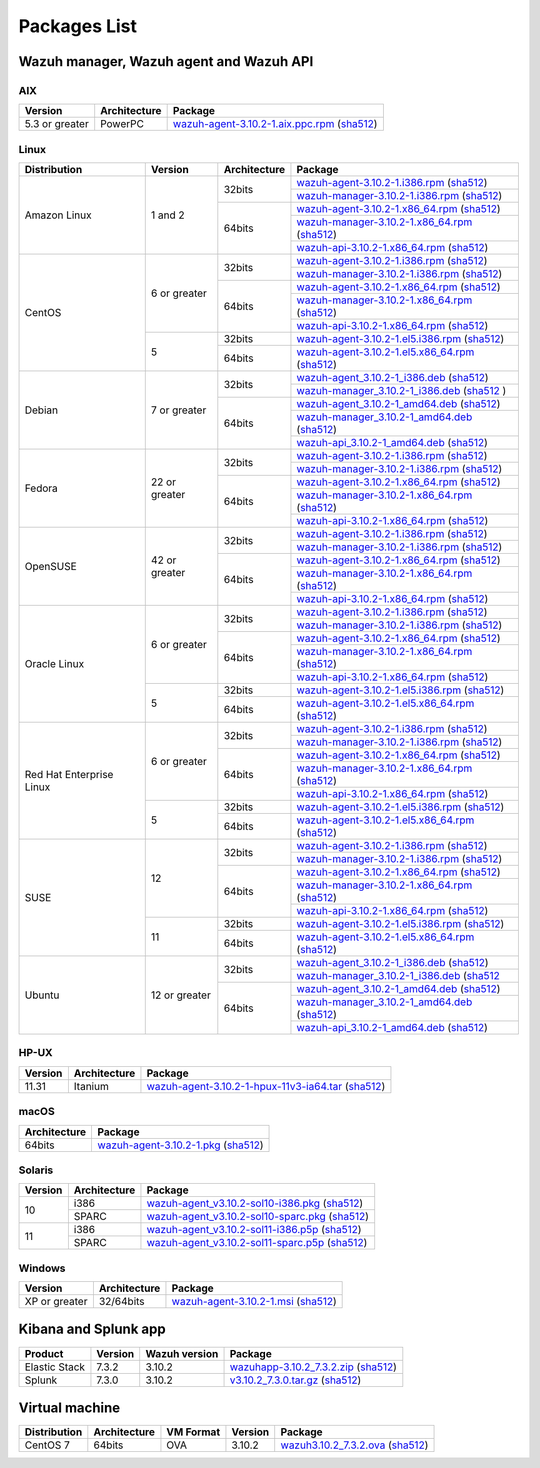 .. Copyright (C) 2019 Wazuh, Inc.

.. _packages:

Packages List
=============

Wazuh manager, Wazuh agent and Wazuh API
----------------------------------------

AIX
^^^
+-----------------+--------------+---------------------------------------------------------------------------------------------------------------------------------------------------------------------------------------------------------------------------------------+
| Version         | Architecture | Package                                                                                                                                                                                                                               |
+=================+==============+=======================================================================================================================================================================================================================================+
| 5.3 or greater  |    PowerPC   | `wazuh-agent-3.10.2-1.aix.ppc.rpm <https://packages.wazuh.com/3.x/aix/wazuh-agent-3.10.2-1.aix.ppc.rpm>`_ (`sha512 <https://packages.wazuh.com/3.x/checksums/3.10.2/wazuh-agent-3.10.2-1.aix.ppc.rpm.sha512>`__)                      |
+-----------------+--------------+---------------------------------------------------------------------------------------------------------------------------------------------------------------------------------------------------------------------------------------+


Linux
^^^^^

+--------------------+----------------+--------------+-------------------------------------------------------------------------------------------------------------------------------------------------------------------------------------------------------------------------------------------+
| Distribution       | Version        | Architecture | Package                                                                                                                                                                                                                                   |
+====================+================+==============+===========================================================================================================================================================================================================================================+
|                    |                |              | `wazuh-agent-3.10.2-1.i386.rpm <https://packages.wazuh.com/3.x/yum/wazuh-agent-3.10.2-1.i386.rpm>`_ (`sha512 <https://packages.wazuh.com/3.x/checksums/3.10.2/wazuh-agent-3.10.2-1.i386.rpm.sha512>`__)                                   |
+                    +                +    32bits    +-------------------------------------------------------------------------------------------------------------------------------------------------------------------------------------------------------------------------------------------+
|                    |                |              | `wazuh-manager-3.10.2-1.i386.rpm <https://packages.wazuh.com/3.x/yum/wazuh-manager-3.10.2-1.i386.rpm>`_ (`sha512 <https://packages.wazuh.com/3.x/checksums/3.10.2/wazuh-manager-3.10.2-1.i386.rpm.sha512>`__)                             |
+ Amazon Linux       +  1 and 2       +--------------+-------------------------------------------------------------------------------------------------------------------------------------------------------------------------------------------------------------------------------------------+
|                    |                |              | `wazuh-agent-3.10.2-1.x86_64.rpm <https://packages.wazuh.com/3.x/yum/wazuh-agent-3.10.2-1.x86_64.rpm>`_ (`sha512 <https://packages.wazuh.com/3.x/checksums/3.10.2/wazuh-agent-3.10.2-1.x86_64.rpm.sha512>`__)                             |
+                    +                +    64bits    +-------------------------------------------------------------------------------------------------------------------------------------------------------------------------------------------------------------------------------------------+
|                    |                |              | `wazuh-manager-3.10.2-1.x86_64.rpm <https://packages.wazuh.com/3.x/yum/wazuh-manager-3.10.2-1.x86_64.rpm>`_ (`sha512 <https://packages.wazuh.com/3.x/checksums/3.10.2/wazuh-manager-3.10.2-1.x86_64.rpm.sha512>`__)                       |
+                    +                +              +-------------------------------------------------------------------------------------------------------------------------------------------------------------------------------------------------------------------------------------------+
|                    |                |              | `wazuh-api-3.10.2-1.x86_64.rpm <https://packages.wazuh.com/3.x/yum/wazuh-api-3.10.2-1.x86_64.rpm>`_ (`sha512 <https://packages.wazuh.com/3.x/checksums/3.10.2/wazuh-api-3.10.2-1.x86_64.rpm.sha512>`__)                                   |
+--------------------+----------------+--------------+-------------------------------------------------------------------------------------------------------------------------------------------------------------------------------------------------------------------------------------------+
|                    |                |              | `wazuh-agent-3.10.2-1.i386.rpm <https://packages.wazuh.com/3.x/yum/wazuh-agent-3.10.2-1.i386.rpm>`_ (`sha512 <https://packages.wazuh.com/3.x/checksums/3.10.2/wazuh-agent-3.10.2-1.i386.rpm.sha512>`__)                                   |
+                    +                +    32bits    +-------------------------------------------------------------------------------------------------------------------------------------------------------------------------------------------------------------------------------------------+
|                    |                |              | `wazuh-manager-3.10.2-1.i386.rpm <https://packages.wazuh.com/3.x/yum/wazuh-manager-3.10.2-1.i386.rpm>`_ (`sha512 <https://packages.wazuh.com/3.x/checksums/3.10.2/wazuh-manager-3.10.2-1.i386.rpm.sha512>`__)                             |
+ CentOS             +  6 or greater  +--------------+-------------------------------------------------------------------------------------------------------------------------------------------------------------------------------------------------------------------------------------------+
|                    |                |              | `wazuh-agent-3.10.2-1.x86_64.rpm <https://packages.wazuh.com/3.x/yum/wazuh-agent-3.10.2-1.x86_64.rpm>`_ (`sha512 <https://packages.wazuh.com/3.x/checksums/3.10.2/wazuh-agent-3.10.2-1.x86_64.rpm.sha512>`__)                             |
+                    +                +    64bits    +-------------------------------------------------------------------------------------------------------------------------------------------------------------------------------------------------------------------------------------------+
|                    |                |              | `wazuh-manager-3.10.2-1.x86_64.rpm <https://packages.wazuh.com/3.x/yum/wazuh-manager-3.10.2-1.x86_64.rpm>`_ (`sha512 <https://packages.wazuh.com/3.x/checksums/3.10.2/wazuh-manager-3.10.2-1.x86_64.rpm.sha512>`__)                       |
+                    +                +              +-------------------------------------------------------------------------------------------------------------------------------------------------------------------------------------------------------------------------------------------+
|                    |                |              | `wazuh-api-3.10.2-1.x86_64.rpm <https://packages.wazuh.com/3.x/yum/wazuh-api-3.10.2-1.x86_64.rpm>`_ (`sha512 <https://packages.wazuh.com/3.x/checksums/3.10.2/wazuh-api-3.10.2-1.x86_64.rpm.sha512>`__)                                   |
+                    +----------------+--------------+-------------------------------------------------------------------------------------------------------------------------------------------------------------------------------------------------------------------------------------------+
|                    |                |    32bits    | `wazuh-agent-3.10.2-1.el5.i386.rpm <https://packages.wazuh.com/3.x/yum/5/i386/wazuh-agent-3.10.2-1.el5.i386.rpm>`_ (`sha512 <https://packages.wazuh.com/3.x/checksums/3.10.2/wazuh-agent-3.10.2-1.el5.i386.rpm.sha512>`__)                |
+                    +  5             +--------------+-------------------------------------------------------------------------------------------------------------------------------------------------------------------------------------------------------------------------------------------+
|                    |                |    64bits    | `wazuh-agent-3.10.2-1.el5.x86_64.rpm <https://packages.wazuh.com/3.x/yum/5/x86_64/wazuh-agent-3.10.2-1.el5.x86_64.rpm>`_ (`sha512 <https://packages.wazuh.com/3.x/checksums/3.10.2/wazuh-agent-3.10.2-1.el5.x86_64.rpm.sha512>`__)        |
+--------------------+----------------+--------------+-------------------------------------------------------------------------------------------------------------------------------------------------------------------------------------------------------------------------------------------+
|                    |                |              | `wazuh-agent_3.10.2-1_i386.deb <https://packages.wazuh.com/3.x/apt/pool/main/w/wazuh-agent/wazuh-agent_3.10.2-1_i386.deb>`_ (`sha512 <https://packages.wazuh.com/3.x/checksums/3.10.2/wazuh-agent_3.10.2-1_i386.deb.sha512>`__)           |
+                    +                +    32bits    +-------------------------------------------------------------------------------------------------------------------------------------------------------------------------------------------------------------------------------------------+
|                    |                |              | `wazuh-manager_3.10.2-1_i386.deb <https://packages.wazuh.com/3.x/apt/pool/main/w/wazuh-manager/wazuh-manager_3.10.2-1_i386.deb>`_ (`sha512 <https://packages.wazuh.com/3.x/checksums/3.10.2/wazuh-manager_3.10.2-1_i386.deb.sha512>`__ )  |
+ Debian             +  7 or greater  +--------------+-------------------------------------------------------------------------------------------------------------------------------------------------------------------------------------------------------------------------------------------+
|                    |                |              | `wazuh-agent_3.10.2-1_amd64.deb <https://packages.wazuh.com/3.x/apt/pool/main/w/wazuh-agent/wazuh-agent_3.10.2-1_amd64.deb>`_ (`sha512 <https://packages.wazuh.com/3.x/checksums/3.10.2/wazuh-agent_3.10.2-1_amd64.deb.sha512>`__)        |
+                    +                +    64bits    +-------------------------------------------------------------------------------------------------------------------------------------------------------------------------------------------------------------------------------------------+
|                    |                |              | `wazuh-manager_3.10.2-1_amd64.deb <https://packages.wazuh.com/3.x/apt/pool/main/w/wazuh-manager/wazuh-manager_3.10.2-1_amd64.deb>`_ (`sha512 <https://packages.wazuh.com/3.x/checksums/3.10.2/wazuh-manager_3.10.2-1_amd64.deb.sha512>`__)|
+                    +                +              +-------------------------------------------------------------------------------------------------------------------------------------------------------------------------------------------------------------------------------------------+
|                    |                |              | `wazuh-api_3.10.2-1_amd64.deb <https://packages.wazuh.com/3.x/apt/pool/main/w/wazuh-api/wazuh-api_3.10.2-1_amd64.deb>`_ (`sha512 <https://packages.wazuh.com/3.x/checksums/3.10.2/wazuh-api_3.10.2-1_amd64.deb.sha512>`__)                |
+--------------------+----------------+--------------+-------------------------------------------------------------------------------------------------------------------------------------------------------------------------------------------------------------------------------------------+
|                    |                |              | `wazuh-agent-3.10.2-1.i386.rpm <https://packages.wazuh.com/3.x/yum/wazuh-agent-3.10.2-1.i386.rpm>`_ (`sha512 <https://packages.wazuh.com/3.x/checksums/3.10.2/wazuh-agent-3.10.2-1.i386.rpm.sha512>`__)                                   |
+                    +                +    32bits    +-------------------------------------------------------------------------------------------------------------------------------------------------------------------------------------------------------------------------------------------+
|                    |                |              | `wazuh-manager-3.10.2-1.i386.rpm <https://packages.wazuh.com/3.x/yum/wazuh-manager-3.10.2-1.i386.rpm>`_ (`sha512 <https://packages.wazuh.com/3.x/checksums/3.10.2/wazuh-manager-3.10.2-1.i386.rpm.sha512>`__)                             |
+ Fedora             +  22 or greater +--------------+-------------------------------------------------------------------------------------------------------------------------------------------------------------------------------------------------------------------------------------------+
|                    |                |              | `wazuh-agent-3.10.2-1.x86_64.rpm <https://packages.wazuh.com/3.x/yum/wazuh-agent-3.10.2-1.x86_64.rpm>`_ (`sha512 <https://packages.wazuh.com/3.x/checksums/3.10.2/wazuh-agent-3.10.2-1.x86_64.rpm.sha512>`__)                             |
+                    +                +    64bits    +-------------------------------------------------------------------------------------------------------------------------------------------------------------------------------------------------------------------------------------------+
|                    |                |              | `wazuh-manager-3.10.2-1.x86_64.rpm <https://packages.wazuh.com/3.x/yum/wazuh-manager-3.10.2-1.x86_64.rpm>`_ (`sha512 <https://packages.wazuh.com/3.x/checksums/3.10.2/wazuh-manager-3.10.2-1.x86_64.rpm.sha512>`__)                       |
+                    +                +              +-------------------------------------------------------------------------------------------------------------------------------------------------------------------------------------------------------------------------------------------+
|                    |                |              | `wazuh-api-3.10.2-1.x86_64.rpm <https://packages.wazuh.com/3.x/yum/wazuh-api-3.10.2-1.x86_64.rpm>`_ (`sha512 <https://packages.wazuh.com/3.x/checksums/3.10.2/wazuh-api-3.10.2-1.x86_64.rpm.sha512>`__)                                   |
+--------------------+----------------+--------------+-------------------------------------------------------------------------------------------------------------------------------------------------------------------------------------------------------------------------------------------+
|                    |                |              | `wazuh-agent-3.10.2-1.i386.rpm <https://packages.wazuh.com/3.x/yum/wazuh-agent-3.10.2-1.i386.rpm>`_ (`sha512 <https://packages.wazuh.com/3.x/checksums/3.10.2/wazuh-agent-3.10.2-1.i386.rpm.sha512>`__)                                   |
+                    +                +    32bits    +-------------------------------------------------------------------------------------------------------------------------------------------------------------------------------------------------------------------------------------------+
|                    |                |              | `wazuh-manager-3.10.2-1.i386.rpm <https://packages.wazuh.com/3.x/yum/wazuh-manager-3.10.2-1.i386.rpm>`_ (`sha512 <https://packages.wazuh.com/3.x/checksums/3.10.2/wazuh-manager-3.10.2-1.i386.rpm.sha512>`__)                             |
+ OpenSUSE           +  42 or greater +--------------+-------------------------------------------------------------------------------------------------------------------------------------------------------------------------------------------------------------------------------------------+
|                    |                |              | `wazuh-agent-3.10.2-1.x86_64.rpm <https://packages.wazuh.com/3.x/yum/wazuh-agent-3.10.2-1.x86_64.rpm>`_ (`sha512 <https://packages.wazuh.com/3.x/checksums/3.10.2/wazuh-agent-3.10.2-1.x86_64.rpm.sha512>`__)                             |
+                    +                +    64bits    +-------------------------------------------------------------------------------------------------------------------------------------------------------------------------------------------------------------------------------------------+
|                    |                |              | `wazuh-manager-3.10.2-1.x86_64.rpm <https://packages.wazuh.com/3.x/yum/wazuh-manager-3.10.2-1.x86_64.rpm>`_ (`sha512 <https://packages.wazuh.com/3.x/checksums/3.10.2/wazuh-manager-3.10.2-1.x86_64.rpm.sha512>`__)                       |
+                    +                +              +-------------------------------------------------------------------------------------------------------------------------------------------------------------------------------------------------------------------------------------------+
|                    |                |              | `wazuh-api-3.10.2-1.x86_64.rpm <https://packages.wazuh.com/3.x/yum/wazuh-api-3.10.2-1.x86_64.rpm>`_ (`sha512 <https://packages.wazuh.com/3.x/checksums/3.10.2/wazuh-api-3.10.2-1.x86_64.rpm.sha512>`__)                                   |
+--------------------+----------------+--------------+-------------------------------------------------------------------------------------------------------------------------------------------------------------------------------------------------------------------------------------------+
|                    |                |              | `wazuh-agent-3.10.2-1.i386.rpm <https://packages.wazuh.com/3.x/yum/wazuh-agent-3.10.2-1.i386.rpm>`_ (`sha512 <https://packages.wazuh.com/3.x/checksums/3.10.2/wazuh-agent-3.10.2-1.i386.rpm.sha512>`__)                                   |
+                    +                +    32bits    +-------------------------------------------------------------------------------------------------------------------------------------------------------------------------------------------------------------------------------------------+
|                    |                |              | `wazuh-manager-3.10.2-1.i386.rpm <https://packages.wazuh.com/3.x/yum/wazuh-manager-3.10.2-1.i386.rpm>`_ (`sha512 <https://packages.wazuh.com/3.x/checksums/3.10.2/wazuh-manager-3.10.2-1.i386.rpm.sha512>`__)                             |
+ Oracle Linux       +  6 or greater  +--------------+-------------------------------------------------------------------------------------------------------------------------------------------------------------------------------------------------------------------------------------------+
|                    |                |              | `wazuh-agent-3.10.2-1.x86_64.rpm <https://packages.wazuh.com/3.x/yum/wazuh-agent-3.10.2-1.x86_64.rpm>`_ (`sha512 <https://packages.wazuh.com/3.x/checksums/3.10.2/wazuh-agent-3.10.2-1.x86_64.rpm.sha512>`__)                             |
+                    +                +    64bits    +-------------------------------------------------------------------------------------------------------------------------------------------------------------------------------------------------------------------------------------------+
|                    |                |              | `wazuh-manager-3.10.2-1.x86_64.rpm <https://packages.wazuh.com/3.x/yum/wazuh-manager-3.10.2-1.x86_64.rpm>`_ (`sha512 <https://packages.wazuh.com/3.x/checksums/3.10.2/wazuh-manager-3.10.2-1.x86_64.rpm.sha512>`__)                       |
+                    +                +              +-------------------------------------------------------------------------------------------------------------------------------------------------------------------------------------------------------------------------------------------+
|                    |                |              | `wazuh-api-3.10.2-1.x86_64.rpm <https://packages.wazuh.com/3.x/yum/wazuh-api-3.10.2-1.x86_64.rpm>`_ (`sha512 <https://packages.wazuh.com/3.x/checksums/3.10.2/wazuh-api-3.10.2-1.x86_64.rpm.sha512>`__)                                   |
+                    +----------------+--------------+-------------------------------------------------------------------------------------------------------------------------------------------------------------------------------------------------------------------------------------------+
|                    |                |    32bits    | `wazuh-agent-3.10.2-1.el5.i386.rpm <https://packages.wazuh.com/3.x/yum/5/i386/wazuh-agent-3.10.2-1.el5.i386.rpm>`_ (`sha512 <https://packages.wazuh.com/3.x/checksums/3.10.2/wazuh-agent-3.10.2-1.el5.i386.rpm.sha512>`__)                |
+                    +  5             +--------------+-------------------------------------------------------------------------------------------------------------------------------------------------------------------------------------------------------------------------------------------+
|                    |                |    64bits    | `wazuh-agent-3.10.2-1.el5.x86_64.rpm <https://packages.wazuh.com/3.x/yum/5/x86_64/wazuh-agent-3.10.2-1.el5.x86_64.rpm>`_ (`sha512 <https://packages.wazuh.com/3.x/checksums/3.10.2/wazuh-agent-3.10.2-1.el5.x86_64.rpm.sha512>`__)        |
+--------------------+----------------+--------------+-------------------------------------------------------------------------------------------------------------------------------------------------------------------------------------------------------------------------------------------+
|                    |                |              | `wazuh-agent-3.10.2-1.i386.rpm <https://packages.wazuh.com/3.x/yum/wazuh-agent-3.10.2-1.i386.rpm>`_ (`sha512 <https://packages.wazuh.com/3.x/checksums/3.10.2/wazuh-agent-3.10.2-1.i386.rpm.sha512>`__)                                   |
+                    +                +    32bits    +-------------------------------------------------------------------------------------------------------------------------------------------------------------------------------------------------------------------------------------------+
|                    |                |              | `wazuh-manager-3.10.2-1.i386.rpm <https://packages.wazuh.com/3.x/yum/wazuh-manager-3.10.2-1.i386.rpm>`_ (`sha512 <https://packages.wazuh.com/3.x/checksums/3.10.2/wazuh-manager-3.10.2-1.i386.rpm.sha512>`__)                             |
+ Red Hat            +  6 or greater  +--------------+-------------------------------------------------------------------------------------------------------------------------------------------------------------------------------------------------------------------------------------------+
| Enterprise Linux   |                |              | `wazuh-agent-3.10.2-1.x86_64.rpm <https://packages.wazuh.com/3.x/yum/wazuh-agent-3.10.2-1.x86_64.rpm>`_ (`sha512 <https://packages.wazuh.com/3.x/checksums/3.10.2/wazuh-agent-3.10.2-1.x86_64.rpm.sha512>`__)                             |
+                    +                +    64bits    +-------------------------------------------------------------------------------------------------------------------------------------------------------------------------------------------------------------------------------------------+
|                    |                |              | `wazuh-manager-3.10.2-1.x86_64.rpm <https://packages.wazuh.com/3.x/yum/wazuh-manager-3.10.2-1.x86_64.rpm>`_ (`sha512 <https://packages.wazuh.com/3.x/checksums/3.10.2/wazuh-manager-3.10.2-1.x86_64.rpm.sha512>`__)                       |
+                    +                +              +-------------------------------------------------------------------------------------------------------------------------------------------------------------------------------------------------------------------------------------------+
|                    |                |              | `wazuh-api-3.10.2-1.x86_64.rpm <https://packages.wazuh.com/3.x/yum/wazuh-api-3.10.2-1.x86_64.rpm>`_ (`sha512 <https://packages.wazuh.com/3.x/checksums/3.10.2/wazuh-api-3.10.2-1.x86_64.rpm.sha512>`__)                                   |
+                    +----------------+--------------+-------------------------------------------------------------------------------------------------------------------------------------------------------------------------------------------------------------------------------------------+
|                    |                |    32bits    | `wazuh-agent-3.10.2-1.el5.i386.rpm <https://packages.wazuh.com/3.x/yum/5/i386/wazuh-agent-3.10.2-1.el5.i386.rpm>`_ (`sha512 <https://packages.wazuh.com/3.x/checksums/3.10.2/wazuh-agent-3.10.2-1.el5.i386.rpm.sha512>`__)                |
+                    +  5             +--------------+-------------------------------------------------------------------------------------------------------------------------------------------------------------------------------------------------------------------------------------------+
|                    |                |    64bits    | `wazuh-agent-3.10.2-1.el5.x86_64.rpm <https://packages.wazuh.com/3.x/yum/5/x86_64/wazuh-agent-3.10.2-1.el5.x86_64.rpm>`_ (`sha512 <https://packages.wazuh.com/3.x/checksums/3.10.2/wazuh-agent-3.10.2-1.el5.x86_64.rpm.sha512>`__)        |
+--------------------+----------------+--------------+-------------------------------------------------------------------------------------------------------------------------------------------------------------------------------------------------------------------------------------------+
|                    |                |              | `wazuh-agent-3.10.2-1.i386.rpm <https://packages.wazuh.com/3.x/yum/wazuh-agent-3.10.2-1.i386.rpm>`_ (`sha512 <https://packages.wazuh.com/3.x/checksums/3.10.2/wazuh-agent-3.10.2-1.i386.rpm.sha512>`__)                                   |
+                    +                +    32bits    +-------------------------------------------------------------------------------------------------------------------------------------------------------------------------------------------------------------------------------------------+
|                    |                |              | `wazuh-manager-3.10.2-1.i386.rpm <https://packages.wazuh.com/3.x/yum/wazuh-manager-3.10.2-1.i386.rpm>`_ (`sha512 <https://packages.wazuh.com/3.x/checksums/3.10.2/wazuh-manager-3.10.2-1.i386.rpm.sha512>`__)                             |
+ SUSE               +  12            +--------------+-------------------------------------------------------------------------------------------------------------------------------------------------------------------------------------------------------------------------------------------+
|                    |                |              | `wazuh-agent-3.10.2-1.x86_64.rpm <https://packages.wazuh.com/3.x/yum/wazuh-agent-3.10.2-1.x86_64.rpm>`_ (`sha512 <https://packages.wazuh.com/3.x/checksums/3.10.2/wazuh-agent-3.10.2-1.x86_64.rpm.sha512>`__)                             |
+                    +                +    64bits    +-------------------------------------------------------------------------------------------------------------------------------------------------------------------------------------------------------------------------------------------+
|                    |                |              | `wazuh-manager-3.10.2-1.x86_64.rpm <https://packages.wazuh.com/3.x/yum/wazuh-manager-3.10.2-1.x86_64.rpm>`_ (`sha512 <https://packages.wazuh.com/3.x/checksums/3.10.2/wazuh-manager-3.10.2-1.x86_64.rpm.sha512>`__)                       |
+                    +                +              +-------------------------------------------------------------------------------------------------------------------------------------------------------------------------------------------------------------------------------------------+
|                    |                |              | `wazuh-api-3.10.2-1.x86_64.rpm <https://packages.wazuh.com/3.x/yum/wazuh-api-3.10.2-1.x86_64.rpm>`_ (`sha512 <https://packages.wazuh.com/3.x/checksums/3.10.2/wazuh-api-3.10.2-1.x86_64.rpm.sha512>`__)                                   |
+                    +----------------+--------------+-------------------------------------------------------------------------------------------------------------------------------------------------------------------------------------------------------------------------------------------+
|                    |                |    32bits    | `wazuh-agent-3.10.2-1.el5.i386.rpm <https://packages.wazuh.com/3.x/yum/5/i386/wazuh-agent-3.10.2-1.el5.i386.rpm>`_ (`sha512 <https://packages.wazuh.com/3.x/checksums/3.10.2/wazuh-agent-3.10.2-1.el5.i386.rpm.sha512>`__)                |
+                    +  11            +--------------+-------------------------------------------------------------------------------------------------------------------------------------------------------------------------------------------------------------------------------------------+
|                    |                |    64bits    | `wazuh-agent-3.10.2-1.el5.x86_64.rpm <https://packages.wazuh.com/3.x/yum/5/x86_64/wazuh-agent-3.10.2-1.el5.x86_64.rpm>`_ (`sha512 <https://packages.wazuh.com/3.x/checksums/3.10.2/wazuh-agent-3.10.2-1.el5.x86_64.rpm.sha512>`__)        |
+--------------------+----------------+--------------+-------------------------------------------------------------------------------------------------------------------------------------------------------------------------------------------------------------------------------------------+
|                    |                |              | `wazuh-agent_3.10.2-1_i386.deb <https://packages.wazuh.com/3.x/apt/pool/main/w/wazuh-agent/wazuh-agent_3.10.2-1_i386.deb>`_ (`sha512 <https://packages.wazuh.com/3.x/checksums/3.10.2/wazuh-agent_3.10.2-1_i386.deb.sha512>`__)           |
+                    +                +    32bits    +-------------------------------------------------------------------------------------------------------------------------------------------------------------------------------------------------------------------------------------------+
|                    |                |              | `wazuh-manager_3.10.2-1_i386.deb <https://packages.wazuh.com/3.x/apt/pool/main/w/wazuh-manager/wazuh-manager_3.10.2-1_i386.deb>`_ (`sha512 <https://packages.wazuh.com/3.x/checksums/3.10.2/wazuh-manager_3.10.2-1_i386.deb.sha512>`__    |
+ Ubuntu             +  12 or greater +--------------+-------------------------------------------------------------------------------------------------------------------------------------------------------------------------------------------------------------------------------------------+
|                    |                |              | `wazuh-agent_3.10.2-1_amd64.deb <https://packages.wazuh.com/3.x/apt/pool/main/w/wazuh-agent/wazuh-agent_3.10.2-1_amd64.deb>`_ (`sha512 <https://packages.wazuh.com/3.x/checksums/3.10.2/wazuh-agent_3.10.2-1_amd64.deb.sha512>`__)        |
+                    +                +    64bits    +-------------------------------------------------------------------------------------------------------------------------------------------------------------------------------------------------------------------------------------------+
|                    |                |              | `wazuh-manager_3.10.2-1_amd64.deb <https://packages.wazuh.com/3.x/apt/pool/main/w/wazuh-manager/wazuh-manager_3.10.2-1_amd64.deb>`_ (`sha512 <https://packages.wazuh.com/3.x/checksums/3.10.2/wazuh-manager_3.10.2-1_amd64.deb.sha512>`__)|
+                    +                +              +-------------------------------------------------------------------------------------------------------------------------------------------------------------------------------------------------------------------------------------------+
|                    |                |              | `wazuh-api_3.10.2-1_amd64.deb <https://packages.wazuh.com/3.x/apt/pool/main/w/wazuh-api/wazuh-api_3.10.2-1_amd64.deb>`_ (`sha512 <https://packages.wazuh.com/3.x/checksums/3.10.2/wazuh-api_3.10.2-1_amd64.deb.sha512>`__)                |
+--------------------+----------------+--------------+-------------------------------------------------------------------------------------------------------------------------------------------------------------------------------------------------------------------------------------------+

HP-UX
^^^^^
+-----------------+--------------+----------------------------------------------------------------------------------------------------------------------------------------------------------------------------------------------------------------------------------------+
| Version         | Architecture | Package                                                                                                                                                                                                                                |
+=================+==============+========================================================================================================================================================================================================================================+
|  11.31          |   Itanium    | `wazuh-agent-3.10.2-1-hpux-11v3-ia64.tar <https://packages.wazuh.com/3.x/hp-ux/wazuh-agent-3.10.2-1-hpux-11v3-ia64.tar>`_ (`sha512 <https://packages.wazuh.com/3.x/checksums/3.10.2/wazuh-agent-3.10.2-1-hpux-11v3-ia64.tar.sha512>`__)|
+-----------------+--------------+----------------------------------------------------------------------------------------------------------------------------------------------------------------------------------------------------------------------------------------+

macOS
^^^^^
+--------------+---------------------------------------------------------------------------------------------------------------------------------------------------------------------------------------------------------------------------------------+
| Architecture | Package                                                                                                                                                                                                                               |
+==============+=======================================================================================================================================================================================================================================+
|    64bits    | `wazuh-agent-3.10.2-1.pkg <https://packages.wazuh.com/3.x/osx/wazuh-agent-3.10.2-1.pkg>`_ (`sha512 <https://packages.wazuh.com/3.x/checksums/3.10.2/wazuh-agent-3.10.2-1.pkg.sha512>`__)                                              |
+--------------+---------------------------------------------------------------------------------------------------------------------------------------------------------------------------------------------------------------------------------------+

Solaris
^^^^^^^
+---------+--------------+---------------------------------------------------------------------------------------------------------------------------------------------------------------------------------------------------------------------------------------+
| Version | Architecture | Package                                                                                                                                                                                                                               |
+=========+==============+=======================================================================================================================================================================================================================================+
|         |     i386     | `wazuh-agent_v3.10.2-sol10-i386.pkg <https://packages.wazuh.com/3.x/solaris/i386/10/wazuh-agent_v3.10.2-sol10-i386.pkg>`_ (`sha512 <https://packages.wazuh.com/3.x/checksums/3.10.2/wazuh-agent_v3.10.2-sol10-i386.pkg.sha512>`__)    |
+  10     +--------------+---------------------------------------------------------------------------------------------------------------------------------------------------------------------------------------------------------------------------------------+
|         |     SPARC    | `wazuh-agent_v3.10.2-sol10-sparc.pkg <https://packages.wazuh.com/3.x/solaris/sparc/10/wazuh-agent_v3.10.2-sol10-sparc.pkg>`_ (`sha512 <https://packages.wazuh.com/3.x/checksums/3.10.2/wazuh-agent_v3.10.2-sol10-sparc.pkg.sha512>`__)|
+---------+--------------+---------------------------------------------------------------------------------------------------------------------------------------------------------------------------------------------------------------------------------------+
|         |     i386     | `wazuh-agent_v3.10.2-sol11-i386.p5p <https://packages.wazuh.com/3.x/solaris/i386/11/wazuh-agent_v3.10.2-sol11-i386.p5p>`_ (`sha512 <https://packages.wazuh.com/3.x/checksums/3.10.2/wazuh-agent_v3.10.2-sol11-i386.p5p.sha512>`__)    |
+  11     +--------------+---------------------------------------------------------------------------------------------------------------------------------------------------------------------------------------------------------------------------------------+
|         |     SPARC    | `wazuh-agent_v3.10.2-sol11-sparc.p5p <https://packages.wazuh.com/3.x/solaris/sparc/11/wazuh-agent_v3.10.2-sol11-sparc.p5p>`_ (`sha512 <https://packages.wazuh.com/3.x/checksums/3.10.2/wazuh-agent_v3.10.2-sol11-sparc.p5p.sha512>`__)|
+---------+--------------+---------------------------------------------------------------------------------------------------------------------------------------------------------------------------------------------------------------------------------------+

Windows
^^^^^^^

+-----------------+--------------+---------------------------------------------------------------------------------------------------------------------------------------------------------------------------------------------------------------------------------------+
| Version         | Architecture | Package                                                                                                                                                                                                                               |
+=================+==============+=======================================================================================================================================================================================================================================+
|  XP or greater  |   32/64bits  | `wazuh-agent-3.10.2-1.msi <https://packages.wazuh.com/3.x/windows/wazuh-agent-3.10.2-1.msi>`_ (`sha512 <https://packages.wazuh.com/3.x/checksums/3.10.2/wazuh-agent-3.10.2-1.msi.sha512>`__)                                          |
+-----------------+--------------+---------------------------------------------------------------------------------------------------------------------------------------------------------------------------------------------------------------------------------------+

Kibana and Splunk app
---------------------

+---------------+---------+---------------+----------------------------------------------------------------------------------------------------------------------------------------------------------------------------------------------+
| Product       | Version | Wazuh version | Package                                                                                                                                                                                      |
+===============+=========+===============+==============================================================================================================================================================================================+
| Elastic Stack |  7.3.2  |     3.10.2    | `wazuhapp-3.10.2_7.3.2.zip <https://packages.wazuh.com/wazuhapp/wazuhapp-3.10.2_7.3.2.zip>`_ (`sha512 <https://packages.wazuh.com/3.x/checksums/3.10.2/wazuhapp-3.10.2_7.3.2.zip.sha512>`__) |
+---------------+---------+---------------+----------------------------------------------------------------------------------------------------------------------------------------------------------------------------------------------+
| Splunk        |  7.3.0  |     3.10.2    | `v3.10.2_7.3.0.tar.gz <https://packages.wazuh.com/3.x/splunkapp/v3.10.2_7.3.0.tar.gz>`_ (`sha512 <https://packages.wazuh.com/3.x/checksums/3.10.2/v3.10.2_7.3.0.tar.gz.sha512>`__)           |
+---------------+---------+---------------+----------------------------------------------------------------------------------------------------------------------------------------------------------------------------------------------+

Virtual machine
---------------

+--------------+--------------+--------------+---------+----------------------------------------------------------------------------------------------------------------------------------------------------------------------------+
| Distribution | Architecture | VM Format    | Version | Package                                                                                                                                                                    |
+==============+==============+==============+=========+============================================================================================================================================================================+
|   CentOS 7   |    64bits    |      OVA     |  3.10.2 | `wazuh3.10.2_7.3.2.ova <https://packages.wazuh.com/vm/wazuh3.10.2_7.3.2.ova>`_ (`sha512 <https://packages.wazuh.com/3.x/checksums/3.10.2/wazuh3.10.2_7.3.2.ova.sha512>`__) |
+--------------+--------------+--------------+---------+----------------------------------------------------------------------------------------------------------------------------------------------------------------------------+
